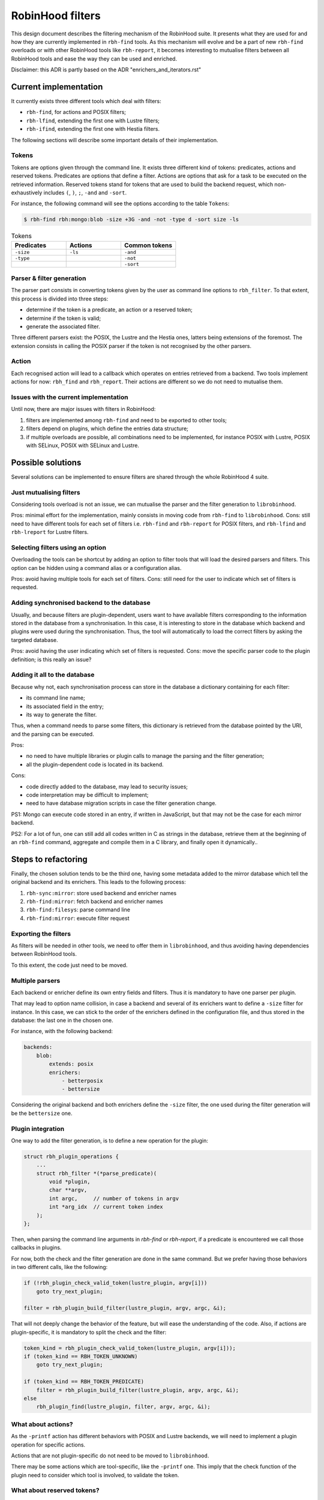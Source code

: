 .. This file is part of the RobinHood Library
   Copyright (C) 2025 Commissariat a l'energie atomique et aux energies
                      alternatives

   SPDX-License-Identifer: LGPL-3.0-or-later

#################
RobinHood filters
#################

This design document describes the filtering mechanism of the RobinHood suite.
It presents what they are used for and how they are currently implemented in
``rbh-find`` tools. As this mechanism will evolve and be a part of new
``rbh-find`` overloads or with other RobinHood tools like ``rbh-report``, it
becomes interesting to mutualise filters between all RobinHood tools and ease
the way they can be used and enriched.

Disclaimer: this ADR is partly based on the ADR "enrichers_and_iterators.rst"

Current implementation
======================

It currently exists three different tools which deal with filters:

* ``rbh-find``, for actions and POSIX filters;
* ``rbh-lfind``, extending the first one with Lustre filters;
* ``rbh-ifind``, extending the first one with Hestia filters.

The following sections will describe some important details of their
implementation.

Tokens
------

Tokens are options given through the command line. It exists three different
kind of tokens: predicates, actions and reserved tokens. Predicates are options
that define a filter. Actions are options that ask for a task to be executed
on the retrieved information. Reserved tokens stand for tokens that are used to
build the backend request, which non-exhaustively includes ``(``, ``)``, ``;``,
``-and`` and ``-sort``.

For instance, the following command will see the options according to the
table ``Tokens``:

.. code-block:: bash

  $ rbh-find rbh:mongo:blob -size +3G -and -not -type d -sort size -ls

.. list-table:: Tokens
  :widths: 25 25 25
  :header-rows: 1

  * - Predicates
    - Actions
    - Common tokens
  * - ``-size``
    - ``-ls``
    - ``-and``
  * - ``-type``
    -
    - ``-not``
  * -
    -
    - ``-sort``

Parser & filter generation
--------------------------

The parser part consists in converting tokens given by the user as
command line options to ``rbh_filter``. To that extent, this process is divided
into three steps:

* determine if the token is a predicate, an action or a reserved token;
* determine if the token is valid;
* generate the associated filter.

Three different parsers exist: the POSIX, the Lustre and the Hestia ones,
latters being extensions of the foremost. The extension consists in calling
the POSIX parser if the token is not recognised by the other parsers.

Action
------

Each recognised action will lead to a callback which operates on entries
retrieved from a backend. Two tools implement actions for now: ``rbh_find``
and ``rbh_report``. Their actions are different so we do not need to mutualise
them.

Issues with the current implementation
--------------------------------------

Until now, there are major issues with filters in RobinHood:

#. filters are implemented among ``rbh-find`` and need to be exported to other
   tools;
#. filters depend on plugins, which define the entries data structure;
#. if multiple overloads are possible, all combinations need to be implemented,
   for instance POSIX with Lustre, POSIX with SELinux, POSIX with SELinux and
   Lustre.

Possible solutions
==================

Several solutions can be implemented to ensure filters are shared through the
whole RobinHood 4 suite.

Just mutualising filters
------------------------

Considering tools overload is not an issue, we can mutualise the parser and the
filter generation to ``librobinhood``.

Pros: minimal effort for the implementation, mainly consists in moving code
from ``rbh-find`` to ``librobinhood``.
Cons: still need to have different tools for each set of filters i.e.
``rbh-find`` and ``rbh-report`` for POSIX filters, and ``rbh-lfind`` and
``rbh-lreport`` for Lustre filters.

Selecting filters using an option
---------------------------------

Overloading the tools can be shortcut by adding an option to filter tools that
will load the desired parsers and filters. This option can be hidden using a
command alias or a configuration alias.

Pros: avoid having multiple tools for each set of filters.
Cons: still need for the user to indicate which set of filters is requested.

Adding synchronised backend to the database
-------------------------------------------

Usually, and because filters are plugin-dependent, users want to have available
filters corresponding to the information stored in the database from a
synchronisation. In this case, it is interesting to store in the database which
backend and plugins were used during the synchronisation. Thus, the tool will
automatically to load the correct filters by asking the targeted database.

Pros: avoid having the user indicating which set of filters is requested.
Cons: move the specific parser code to the plugin definition; is this really
an issue?

Adding it all to the database
-----------------------------

Because why not, each synchronisation process can store in the database a
dictionary containing for each filter:

* its command line name;
* its associated field in the entry;
* its way to generate the filter.

Thus, when a command needs to parse some filters, this dictionary is retrieved
from the database pointed by the URI, and the parsing can be executed.

Pros:

* no need to have multiple libraries or plugin calls to manage the parsing and
  the filter generation;
* all the plugin-dependent code is located in its backend.

Cons:

* code directly added to the database, may lead to security issues;
* code interpretation may be difficult to implement;
* need to have database migration scripts in case the filter generation change.

PS1: Mongo can execute code stored in an entry, if written in JavaScript, but
that may not be the case for each mirror backend.

PS2: For a lot of fun, one can still add all codes written in C as strings in
the database, retrieve them at the beginning of an ``rbh-find`` command,
aggregate and compile them in a C library, and finally open it dynamically..

Steps to refactoring
====================

Finally, the chosen solution tends to be the third one, having some metadata
added to the mirror database which tell the original backend and its enrichers.
This leads to the following process:

#. ``rbh-sync:mirror``: store used backend and enricher names
#. ``rbh-find:mirror``: fetch backend and enricher names
#. ``rbh-find:filesys``: parse command line
#. ``rbh-find:mirror``: execute filter request

Exporting the filters
---------------------

As filters will be needed in other tools, we need to offer them in
``librobinhood``, and thus avoiding having dependencies between RobinHood tools.

To this extent, the code just need to be moved.

Multiple parsers
----------------

Each backend or enricher define its own entry fields and filters. Thus it is
mandatory to have one parser per plugin.

That may lead to option name collision, in case a backend and several of its
enrichers want to define a ``-size`` filter for instance. In this case, we can
stick to the order of the enrichers defined in the configuration file, and
thus stored in the database: the last one in the chosen one.

For instance, with the following backend:

.. code-block:: yaml

   backends:
       blob:
           extends: posix
           enrichers:
               - betterposix
               - bettersize

Considering the original backend and both enrichers define the ``-size`` filter,
the one used during the filter generation will be the ``bettersize`` one.

Plugin integration
-------------------

One way to add the filter generation, is to define a new operation for the
plugin:

.. code-block:: C

   struct rbh_plugin_operations {
       ...
       struct rbh_filter *(*parse_predicate)(
           void *plugin,
           char **argv,
           int argc,     // number of tokens in argv
           int *arg_idx  // current token index
       );
   };

Then, when parsing the command line arguments in `rbh-find` or `rbh-report`, if
a predicate is encountered we call those callbacks in plugins.

For now, both the check and the filter generation are done in the same command.
But we prefer having those behaviors in two different calls, like the following:

.. code-block:: C

   if (!rbh_plugin_check_valid_token(lustre_plugin, argv[i]))
       goto try_next_plugin;

   filter = rbh_plugin_build_filter(lustre_plugin, argv, argc, &i);

That will not deeply change the behavior of the feature, but will ease the
understanding of the code. Also, if actions are plugin-specific, it is
mandatory to split the check and the filter:

.. code-block:: C

   token_kind = rbh_plugin_check_valid_token(lustre_plugin, argv[i]));
   if (token_kind == RBH_TOKEN_UNKNOWN)
       goto try_next_plugin;

   if (token_kind == RBH_TOKEN_PREDICATE)
       filter = rbh_plugin_build_filter(lustre_plugin, argv, argc, &i);
   else
       rbh_plugin_find(lustre_plugin, filter, argv, argc, &i);

What about actions?
-------------------

As the ``-printf`` action has different behaviors with POSIX and Lustre
backends, we will need to implement a plugin operation for specific actions.

Actions that are not plugin-specific do not need to be moved to
``librobinhood``.

There may be some actions which are tool-specific, like the ``-printf`` one.
This imply that the check function of the plugin need to consider which tool
is involved, to validate the token.

What about reserved tokens?
-------------------------

Reserved tokens will not be plugin-specific, but are needed for all filter
parsing. To avoid code duplication, it is wise to move it to ``librobinhood``.
